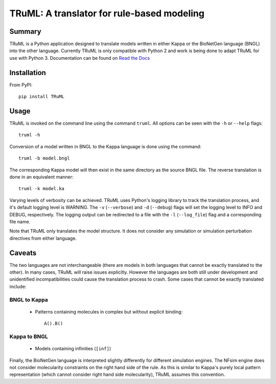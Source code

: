 TRuML: A translator for rule-based modeling
===========================================

Summary
-------
TRuML is a Python application designed to translate models written in either Kappa or the BioNetGen language (BNGL)
into the other language.  Currently TRuML is only compatible with Python 2 and work is being done to adapt TRuML for
use with Python 3.  Documentation can be found on `Read the Docs <https://truml.readthedocs.io>`_

Installation
------------
From PyPI::

    pip install TRuML

Usage
-----
TRuML is invoked on the command line using the command ``truml``.  All options can be seen with the ``-h`` or ``--help``
flags::

    truml -h

Conversion of a model written in BNGL to the Kappa language is done using the command::

    truml -b model.bngl

The corresponding Kappa model will then exist in the same directory as the source BNGL file.  The reverse translation
is done in an equivalent manner::

    truml -k model.ka

Varying levels of verbosity can be achieved.  TRuML uses Python's logging library to track the translation process,
and it's default logging level is WARNING.  The ``-v`` (``--verbose``) and ``-d`` (``--debug``) flags will set the
logging level to INFO and DEBUG, respectively.  The logging output can be redirected to a file with the ``-l`` (``--log_file``)
flag and a corresponding file name.

Note that TRuML only translates the model structure.  It does not consider any simulation or simulation perturbation
directives from either language.

Caveats
-------
The two languages are not interchangeable (there are models in both languages that cannot be exactly translated to the
other).  In many cases, TRuML will raise issues explicitly.  However the languages are both still under development and
unidentified incompatibilities could cause the translation process to crash.  Some cases that cannot be exactly translated
include:

BNGL to Kappa
*************
 - Patterns containing molecules in complex but without explicit binding::

    A().B()

Kappa to BNGL
*************
 - Models containing infinities (``[inf]``)

Finally, the BioNetGen language is interpreted slightly differently for different simulation engines.  The NFsim engine
does not consider molecularity constraints on the right hand side of the rule.  As this is similar to Kappa's purely
local pattern representation (which cannot consider right hand side molecularity), TRuML assumes this convention.
